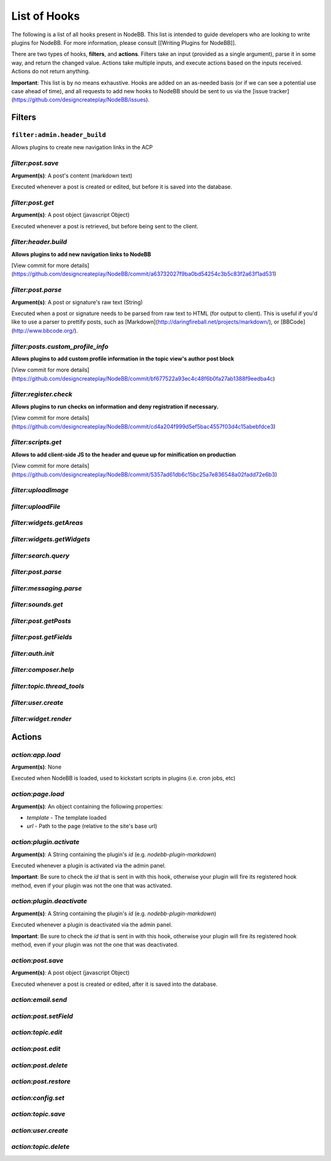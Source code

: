 List of Hooks
=============

The following is a list of all hooks present in NodeBB. This list is intended to guide developers who are looking to write plugins for NodeBB. For more information, please consult [[Writing Plugins for NodeBB]].

There are two types of hooks, **filters**, and **actions**. Filters take an input (provided as a single argument), parse it in some way, and return the changed value. Actions take multiple inputs, and execute actions based on the inputs received. Actions do not return anything.

**Important**: This list is by no means exhaustive. Hooks are added on an as-needed basis (or if we can see a potential use case ahead of time), and all requests to add new hooks to NodeBB should be sent to us via the [issue tracker](https://github.com/designcreateplay/NodeBB/issues).


Filters
----------

``filter:admin.header_build``
^^^^^^^^^^^^^^^^^^^^^

Allows plugins to create new navigation links in the ACP

`filter:post.save`
^^^^^^^^^^^^^^^^^^^^^

**Argument(s)**: A post's content (markdown text)

Executed whenever a post is created or edited, but before it is saved into the database.

`filter:post.get`
^^^^^^^^^^^^^^^^^^^^^

**Argument(s)**: A post object (javascript Object)

Executed whenever a post is retrieved, but before being sent to the client.

`filter:header.build`
^^^^^^^^^^^^^^^^^^^^^

**Allows plugins to add new navigation links to NodeBB**

[View commit for more details](https://github.com/designcreateplay/NodeBB/commit/a63732027f9ba0bd54254c3b5c83f2a63f1ad531)

`filter:post.parse`
^^^^^^^^^^^^^^^^^^^^^

**Argument(s)**: A post or signature's raw text (String)

Executed when a post or signature needs to be parsed from raw text to HTML (for output to client). This is useful if you'd like to use a parser to prettify posts, such as [Markdown](http://daringfireball.net/projects/markdown/), or [BBCode](http://www.bbcode.org/).

`filter:posts.custom_profile_info`
^^^^^^^^^^^^^^^^^^^^^

**Allows plugins to add custom profile information in the topic view's author post block**

[View commit for more details](https://github.com/designcreateplay/NodeBB/commit/bf677522a93ec4c48f6b0fa27ab1388f9eedba4c)

`filter:register.check`
^^^^^^^^^^^^^^^^^^^^^

**Allows plugins to run checks on information and deny registration if necessary.**

[View commit for more details](https://github.com/designcreateplay/NodeBB/commit/cd4a204f999d5ef5bac4557f03d4c15abebfdce3)

`filter:scripts.get`
^^^^^^^^^^^^^^^^^^^^^

**Allows to add client-side JS to the header and queue up for minification on production**

[View commit for more details](https://github.com/designcreateplay/NodeBB/commit/5357ad61db6c15bc25a7e836548a02fadd72e6b3)

`filter:uploadImage`
^^^^^^^^^^^^^^^^^^^^^

`filter:uploadFile`
^^^^^^^^^^^^^^^^^^^^^

`filter:widgets.getAreas`
^^^^^^^^^^^^^^^^^^^^^

`filter:widgets.getWidgets`
^^^^^^^^^^^^^^^^^^^^^

`filter:search.query`
^^^^^^^^^^^^^^^^^^^^^

`filter:post.parse`
^^^^^^^^^^^^^^^^^^^^^

`filter:messaging.parse`
^^^^^^^^^^^^^^^^^^^^^

`filter:sounds.get`
^^^^^^^^^^^^^^^^^^^^^

`filter:post.getPosts`
^^^^^^^^^^^^^^^^^^^^^

`filter:post.getFields`
^^^^^^^^^^^^^^^^^^^^^

`filter:auth.init`
^^^^^^^^^^^^^^^^^^^^^

`filter:composer.help`
^^^^^^^^^^^^^^^^^^^^^

`filter:topic.thread_tools`
^^^^^^^^^^^^^^^^^^^^^

`filter:user.create`
^^^^^^^^^^^^^^^^^^^^^

`filter:widget.render`
^^^^^^^^^^^^^^^^^^^^^



Actions
----------

`action:app.load`
^^^^^^^^^^^^^^^^^^^^^

**Argument(s)**: None

Executed when NodeBB is loaded, used to kickstart scripts in plugins (i.e. cron jobs, etc)

`action:page.load`
^^^^^^^^^^^^^^^^^^^^^

**Argument(s)**: An object containing the following properties:

* `template` - The template loaded
* `url` - Path to the page (relative to the site's base url)

`action:plugin.activate`
^^^^^^^^^^^^^^^^^^^^^

**Argument(s)**: A String containing the plugin's `id` (e.g. `nodebb-plugin-markdown`)

Executed whenever a plugin is activated via the admin panel.

**Important**: Be sure to check the `id` that is sent in with this hook, otherwise your plugin will fire its registered hook method, even if your plugin was not the one that was activated.

`action:plugin.deactivate`
^^^^^^^^^^^^^^^^^^^^^

**Argument(s)**: A String containing the plugin's `id` (e.g. `nodebb-plugin-markdown`)

Executed whenever a plugin is deactivated via the admin panel.

**Important**: Be sure to check the `id` that is sent in with this hook, otherwise your plugin will fire its registered hook method, even if your plugin was not the one that was deactivated.

`action:post.save`
^^^^^^^^^^^^^^^^^^^^^

**Argument(s)**: A post object (javascript Object)

Executed whenever a post is created or edited, after it is saved into the database.

`action:email.send`
^^^^^^^^^^^^^^^^^^^^^

`action:post.setField`
^^^^^^^^^^^^^^^^^^^^^

`action:topic.edit`
^^^^^^^^^^^^^^^^^^^^^

`action:post.edit`
^^^^^^^^^^^^^^^^^^^^^

`action:post.delete`
^^^^^^^^^^^^^^^^^^^^^

`action:post.restore`
^^^^^^^^^^^^^^^^^^^^^

`action:config.set`
^^^^^^^^^^^^^^^^^^^^^

`action:topic.save`
^^^^^^^^^^^^^^^^^^^^^

`action:user.create`
^^^^^^^^^^^^^^^^^^^^^

`action:topic.delete`
^^^^^^^^^^^^^^^^^^^^^